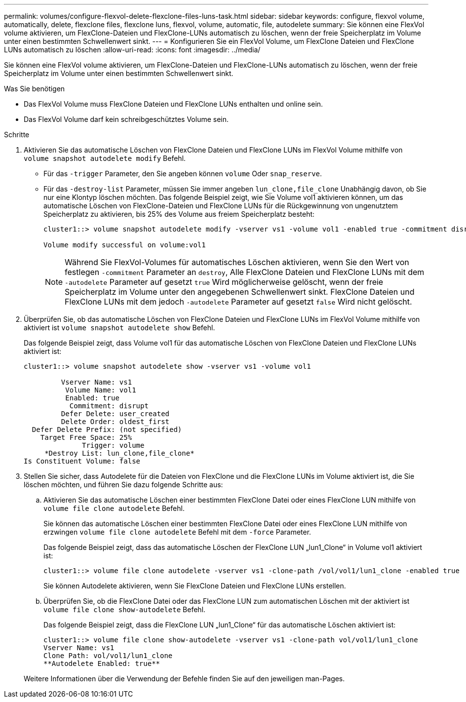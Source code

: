 ---
permalink: volumes/configure-flexvol-delete-flexclone-files-luns-task.html 
sidebar: sidebar 
keywords: configure, flexvol volume, automatically, delete, flexclone files, flexclone luns, flexvol, volume, automatic, file, autodelete 
summary: Sie können eine FlexVol volume aktivieren, um FlexClone-Dateien und FlexClone-LUNs automatisch zu löschen, wenn der freie Speicherplatz im Volume unter einen bestimmten Schwellenwert sinkt. 
---
= Konfigurieren Sie ein FlexVol Volume, um FlexClone Dateien und FlexClone LUNs automatisch zu löschen
:allow-uri-read: 
:icons: font
:imagesdir: ../media/


[role="lead"]
Sie können eine FlexVol volume aktivieren, um FlexClone-Dateien und FlexClone-LUNs automatisch zu löschen, wenn der freie Speicherplatz im Volume unter einen bestimmten Schwellenwert sinkt.

.Was Sie benötigen
* Das FlexVol Volume muss FlexClone Dateien und FlexClone LUNs enthalten und online sein.
* Das FlexVol Volume darf kein schreibgeschütztes Volume sein.


.Schritte
. Aktivieren Sie das automatische Löschen von FlexClone Dateien und FlexClone LUNs im FlexVol Volume mithilfe von `volume snapshot autodelete modify` Befehl.
+
** Für das `-trigger` Parameter, den Sie angeben können `volume` Oder `snap_reserve`.
** Für das `-destroy-list` Parameter, müssen Sie immer angeben `lun_clone,file_clone` Unabhängig davon, ob Sie nur eine Klontyp löschen möchten. Das folgende Beispiel zeigt, wie Sie Volume vol1 aktivieren können, um das automatische Löschen von FlexClone-Dateien und FlexClone LUNs für die Rückgewinnung von ungenutztem Speicherplatz zu aktivieren, bis 25% des Volume aus freiem Speicherplatz besteht:
+
[listing]
----
cluster1::> volume snapshot autodelete modify -vserver vs1 -volume vol1 -enabled true -commitment disrupt -trigger volume -target-free-space 25 -destroy-list lun_clone,file_clone

Volume modify successful on volume:vol1
----
+
[NOTE]
====
Während Sie FlexVol-Volumes für automatisches Löschen aktivieren, wenn Sie den Wert von festlegen `-commitment` Parameter an `destroy`, Alle FlexClone Dateien und FlexClone LUNs mit dem `-autodelete` Parameter auf gesetzt `true` Wird möglicherweise gelöscht, wenn der freie Speicherplatz im Volume unter den angegebenen Schwellenwert sinkt. FlexClone Dateien und FlexClone LUNs mit dem jedoch `-autodelete` Parameter auf gesetzt `false` Wird nicht gelöscht.

====


. Überprüfen Sie, ob das automatische Löschen von FlexClone Dateien und FlexClone LUNs im FlexVol Volume mithilfe von aktiviert ist `volume snapshot autodelete show` Befehl.
+
Das folgende Beispiel zeigt, dass Volume vol1 für das automatische Löschen von FlexClone Dateien und FlexClone LUNs aktiviert ist:

+
[listing]
----
cluster1::> volume snapshot autodelete show -vserver vs1 -volume vol1

         Vserver Name: vs1
          Volume Name: vol1
          Enabled: true
           Commitment: disrupt
         Defer Delete: user_created
         Delete Order: oldest_first
  Defer Delete Prefix: (not specified)
    Target Free Space: 25%
              Trigger: volume
     *Destroy List: lun_clone,file_clone*
Is Constituent Volume: false
----
. Stellen Sie sicher, dass Autodelete für die Dateien von FlexClone und die FlexClone LUNs im Volume aktiviert ist, die Sie löschen möchten, und führen Sie dazu folgende Schritte aus:
+
.. Aktivieren Sie das automatische Löschen einer bestimmten FlexClone Datei oder eines FlexClone LUN mithilfe von `volume file clone autodelete` Befehl.
+
Sie können das automatische Löschen einer bestimmten FlexClone Datei oder eines FlexClone LUN mithilfe von erzwingen `volume file clone autodelete` Befehl mit dem `-force` Parameter.

+
Das folgende Beispiel zeigt, dass das automatische Löschen der FlexClone LUN „lun1_Clone“ in Volume vol1 aktiviert ist:

+
[listing]
----
cluster1::> volume file clone autodelete -vserver vs1 -clone-path /vol/vol1/lun1_clone -enabled true
----
+
Sie können Autodelete aktivieren, wenn Sie FlexClone Dateien und FlexClone LUNs erstellen.

.. Überprüfen Sie, ob die FlexClone Datei oder das FlexClone LUN zum automatischen Löschen mit der aktiviert ist `volume file clone show-autodelete` Befehl.
+
Das folgende Beispiel zeigt, dass die FlexClone LUN „lun1_Clone“ für das automatische Löschen aktiviert ist:

+
[listing]
----
cluster1::> volume file clone show-autodelete -vserver vs1 -clone-path vol/vol1/lun1_clone
Vserver Name: vs1
Clone Path: vol/vol1/lun1_clone
**Autodelete Enabled: true**
----


+
Weitere Informationen über die Verwendung der Befehle finden Sie auf den jeweiligen man-Pages.


